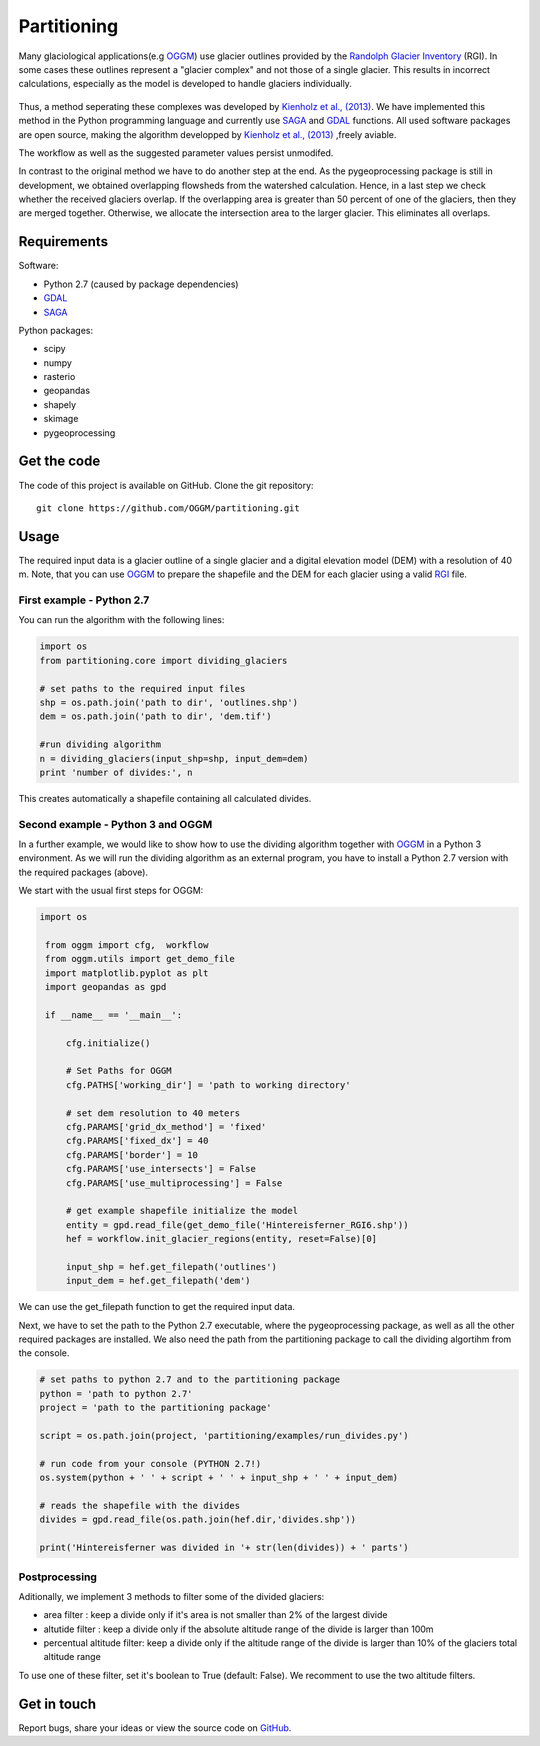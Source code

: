 ============
Partitioning
============

Many  glaciological applications(e.g `OGGM`_) use glacier outlines provided by the `Randolph Glacier
Inventory`_ (RGI).
In some cases these outlines represent a "glacier complex" and not those of a single glacier.
This results in incorrect calculations, especially as the model is developed to handle glaciers individually.

.. figure:: _pictures/RGI50-11.01791.png

Thus, a method seperating these complexes was developed by `Kienholz et al., (2013)`_. We have implemented this
method in the Python programming language and currently use `SAGA`_ and `GDAL`_ functions. All used software packages
are open source, making the algorithm developped by `Kienholz et al., (2013)`_ ,freely aviable.

The workflow as well as the suggested parameter values persist unmodifed.

In contrast to the original method we have to do another step at the end. As the pygeoprocessing package is still in development,
we obtained overlapping flowsheds from the watershed calculation. Hence, in a last step we check whether the received
glaciers overlap. If the overlapping area is greater than 50 percent of one of the glaciers, then
they are merged together. Otherwise, we allocate the intersection area to the larger glacier. This
eliminates all overlaps.

Requirements
------------
Software:

- Python 2.7 (caused by package dependencies)
- `GDAL`_
- `SAGA`_

Python packages:

- scipy
- numpy
- rasterio
- geopandas
- shapely
- skimage
- pygeoprocessing

Get the code
------------
The code of this project is available on GitHub. Clone the git repository::

    git clone https://github.com/OGGM/partitioning.git

Usage
-----

The required input data is a glacier outline of a single glacier and a digital elevation model (DEM) with a resolution of 40 m.
Note, that you can use `OGGM`_ to prepare the shapefile and the DEM for each glacier using a valid `RGI`_ file.

First example - Python 2.7
~~~~~~~~~~~~~~~~~~~~~~~~~~~~~~~~~
You can run the algorithm with the following lines:

.. code-block:: python

    import os
    from partitioning.core import dividing_glaciers

    # set paths to the required input files
    shp = os.path.join('path to dir', 'outlines.shp')
    dem = os.path.join('path to dir', 'dem.tif')

    #run dividing algorithm
    n = dividing_glaciers(input_shp=shp, input_dem=dem)
    print 'number of divides:', n

This creates automatically a shapefile containing all calculated divides.

Second example - Python 3 and OGGM
~~~~~~~~~~~~~~~~~~~~~~~~~~~~~~~~~~
In a further example, we would like to show how to use the dividing algorithm together with `OGGM`_ in a Python 3 environment.
As we will run the dividing algorithm as an external program, you have to install a Python 2.7 version with the required packages (above).

We start with the usual first steps for OGGM:

.. code-block:: python

   import os

    from oggm import cfg,  workflow
    from oggm.utils import get_demo_file
    import matplotlib.pyplot as plt
    import geopandas as gpd

    if __name__ == '__main__':

        cfg.initialize()

        # Set Paths for OGGM
        cfg.PATHS['working_dir'] = 'path to working directory'

        # set dem resolution to 40 meters
        cfg.PARAMS['grid_dx_method'] = 'fixed'
        cfg.PARAMS['fixed_dx'] = 40
        cfg.PARAMS['border'] = 10
        cfg.PARAMS['use_intersects'] = False
        cfg.PARAMS['use_multiprocessing'] = False

        # get example shapefile initialize the model
        entity = gpd.read_file(get_demo_file('Hintereisferner_RGI6.shp'))
        hef = workflow.init_glacier_regions(entity, reset=False)[0]

        input_shp = hef.get_filepath('outlines')
        input_dem = hef.get_filepath('dem')

We can use the get_filepath function to get the required input data.

Next, we have to set the path to the Python 2.7 executable, where the pygeoprocessing package, as well as all the other required packages are installed. We also need the path from the partitioning package
to call the dividing algortihm from the console.


.. code-block:: python

    # set paths to python 2.7 and to the partitioning package
    python = 'path to python 2.7'
    project = 'path to the partitioning package'

    script = os.path.join(project, 'partitioning/examples/run_divides.py')

    # run code from your console (PYTHON 2.7!)
    os.system(python + ' ' + script + ' ' + input_shp + ' ' + input_dem)

    # reads the shapefile with the divides
    divides = gpd.read_file(os.path.join(hef.dir,'divides.shp'))

    print('Hintereisferner was divided in '+ str(len(divides)) + ' parts')


Postprocessing
~~~~~~~~~~~~~~


Aditionally, we implement 3 methods to filter some of the divided glaciers:

- area filter               : keep a divide only if it's area is not smaller than 2% of the largest divide
- altutide filter           : keep a divide only if the absolute altitude range of the divide is larger than 100m
- percentual altitude filter: keep a divide only if the altitude range of the divide is larger than 10% of the glaciers total altitude range

To use one of these filter, set it's boolean to True (default: False). We recomment to use the two altitude filters.


Get in touch
------------
Report bugs, share your ideas or view the source code on `GitHub`_.


.. _OGGM: http://oggm.readthedocs.io/en/latest/
.. _RGI: http://www.glims.org/RGI/
.. _Randolph Glacier Inventory: http://www.ingentaconnect.com/content/igsoc/jog/2014/00000060/00000221/art00012
.. _Kienholz et al., (2013): http://www.ingentaconnect.com/contentone/igsoc/jog/2013/00000059/00000217/art00011
.. _SAGA: http://www.saga-gis.org/en/index.html
.. _GDAL: http://www.gdal.org/
.. _GitHub: http://github.com/OGGM/partitioning